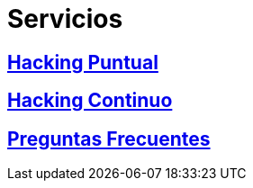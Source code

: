 :slug: servicios/
:description: En la siguiente página presentamos los principales servicios ofrecidos por FLUID. Las pruebas enfocadas en hacking tienen como objetivo encontrar y reportar todas las vulnerabilidades de seguridad presentes en una aplicación, de forma que el cliente las conozca y pueda decidir cómo afrontarlas.
:keywords: FLUID, Servicios, Hacking, Hallazgo, Seguridad, Aplicación.
:translate: services/

= Servicios

== link:hacking-puntual/[Hacking Puntual]

== link:hacking-continuo/[Hacking Continuo]

== link:faq/[Preguntas Frecuentes]

